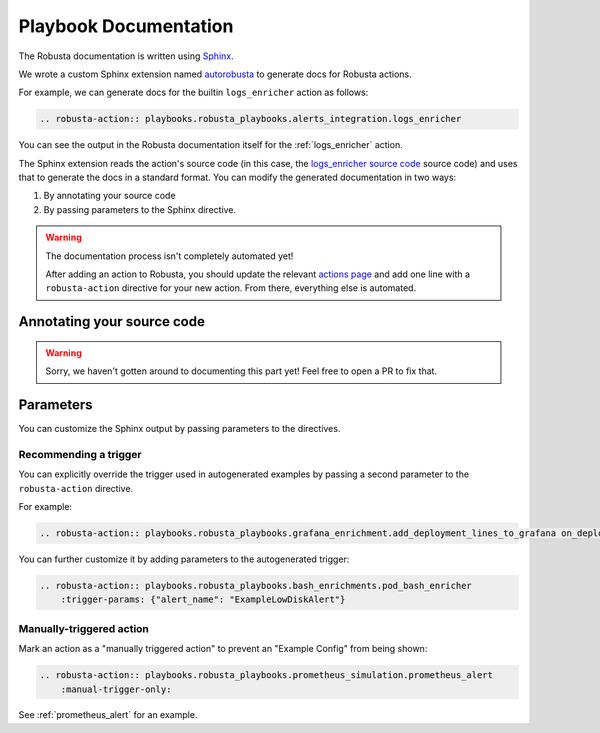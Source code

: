 Playbook Documentation
################################

The Robusta documentation is written using `Sphinx <https://www.sphinx-doc.org/en/master/>`_.

We wrote a custom Sphinx extension named `autorobusta <https://github.com/robusta-dev/robusta/blob/master/docs/_ext/autorobusta.py>`_ to generate docs for Robusta actions.

For example, we can generate docs for the builtin ``logs_enricher`` action as follows:

.. code-block::

    .. robusta-action:: playbooks.robusta_playbooks.alerts_integration.logs_enricher

You can see the output in the Robusta documentation itself for the :ref:`logs_enricher` action.

The Sphinx extension reads the action's source code (in this case, the
`logs_enricher source code <https://github.com/robusta-dev/robusta/blob/990814c9e47f5cabc24fbb06794b4dbaa62fb958/playbooks/robusta_playbooks/alerts_integration.py#L215>`_
source code) and uses that to generate the docs in a standard format. You can modify the generated documentation in two ways:

1. By annotating your source code
2. By passing parameters to the Sphinx directive.

.. warning::

    The documentation process isn't completely automated yet!

    After adding an action to Robusta, you should update the relevant `actions page <https://github.com/robusta-dev/robusta/tree/master/docs/automation/actions>`_
    and add one line with a ``robusta-action`` directive for your new action. From there, everything else is automated.

Annotating your source code
----------------------------

.. warning::

    Sorry, we haven't gotten around to documenting this part yet! Feel free to open a PR to fix that.

Parameters
----------

You can customize the Sphinx output by passing parameters to the directives.

Recommending a trigger
~~~~~~~~~~~~~~~~~~~~~~~~~~

You can explicitly override the trigger used in autogenerated examples by passing a second parameter to the ``robusta-action`` directive.

For example:

.. code-block::

    .. robusta-action:: playbooks.robusta_playbooks.grafana_enrichment.add_deployment_lines_to_grafana on_deployment_update

You can further customize it by adding parameters to the autogenerated trigger:

.. code-block::

    .. robusta-action:: playbooks.robusta_playbooks.bash_enrichments.pod_bash_enricher
        :trigger-params: {"alert_name": "ExampleLowDiskAlert"}



Manually-triggered action
~~~~~~~~~~~~~~~~~~~~~~~~~~~

Mark an action as a "manually triggered action" to prevent an "Example Config" from being shown:

.. code-block::

    .. robusta-action:: playbooks.robusta_playbooks.prometheus_simulation.prometheus_alert
        :manual-trigger-only:

See :ref:`prometheus_alert` for an example.

